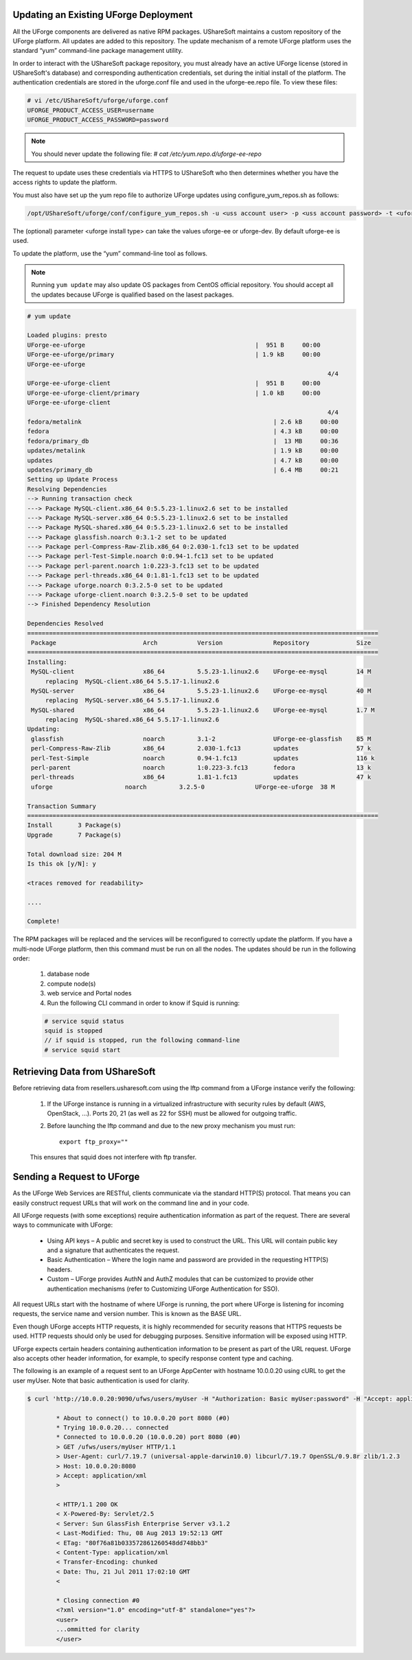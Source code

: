 .. Copyright 2016 FUJITSU LIMITED

.. _upgrade-overview:

Updating an Existing UForge Deployment
--------------------------------------

All the UForge components are delivered as native RPM packages. UShareSoft maintains a custom repository of the UForge platform. All updates are added to this repository. The update mechanism of a remote UForge platform uses the standard “yum” command-line package management utility.

.. image:: /images/uforge-update-repo.jpg

In order to interact with the UShareSoft package repository, you must already have an active UForge license (stored in UShareSoft's database) and corresponding authentication credentials, set during the initial install of the platform. The authentication credentials are stored in the uforge.conf file and used in the uforge-ee.repo file. To view these files:

.. code-block:: shell

	# vi /etc/UShareSoft/uforge/uforge.conf
	UFORGE_PRODUCT_ACCESS_USER=username
	UFORGE_PRODUCT_ACCESS_PASSWORD=password

.. note:: You should never update the following file: `# cat /etc/yum.repo.d/uforge-ee-repo`

The request to update uses these credentials via HTTPS to UShareSoft who then determines whether you have the access rights to update the platform.

You must also have set up the yum repo file to authorize UForge updates using configure_yum_repos.sh as follows:

.. code-block:: shell

	/opt/UShareSoft/uforge/conf/configure_yum_repos.sh -u <uss account user> -p <uss account password> -t <uforge install type>

The (optional) parameter <uforge install type> can take the values uforge-ee or uforge-dev. By default uforge-ee is used.

To update the platform, use the “yum” command-line tool as follows.

.. note:: Running ``yum update`` may also update OS packages from CentOS official repository. You should accept all the updates because UForge is qualified based on the lasest packages.

.. code-block:: shell

	# yum update 

	Loaded plugins: presto
	UForge-ee-uforge                                               |  951 B     00:00     
	UForge-ee-uforge/primary                                       | 1.9 kB     00:00     
	UForge-ee-uforge                                                                                           
	                                                                                   4/4
	UForge-ee-uforge-client                                        |  951 B     00:00     
	UForge-ee-uforge-client/primary                                | 1.0 kB     00:00     
	UForge-ee-uforge-client                                                                                       
	                                                                                   4/4
	fedora/metalink                                                     | 2.6 kB     00:00     
	fedora                                                              | 4.3 kB     00:00     
	fedora/primary_db                                                   |  13 MB     00:36     
	updates/metalink                                                    | 1.9 kB     00:00     
	updates                                                             | 4.7 kB     00:00     
	updates/primary_db                                                  | 6.4 MB     00:21     
	Setting up Update Process
	Resolving Dependencies
	--> Running transaction check
	---> Package MySQL-client.x86_64 0:5.5.23-1.linux2.6 set to be installed
	---> Package MySQL-server.x86_64 0:5.5.23-1.linux2.6 set to be installed
	---> Package MySQL-shared.x86_64 0:5.5.23-1.linux2.6 set to be installed
	---> Package glassfish.noarch 0:3.1-2 set to be updated
	---> Package perl-Compress-Raw-Zlib.x86_64 0:2.030-1.fc13 set to be updated
	---> Package perl-Test-Simple.noarch 0:0.94-1.fc13 set to be updated
	---> Package perl-parent.noarch 1:0.223-3.fc13 set to be updated
	---> Package perl-threads.x86_64 0:1.81-1.fc13 set to be updated
	---> Package uforge.noarch 0:3.2.5-0 set to be updated
	---> Package uforge-client.noarch 0:3.2.5-0 set to be updated
	--> Finished Dependency Resolution

	Dependencies Resolved
	=================================================================================================
	 Package                        Arch           Version              Repository             Size
	=================================================================================================
	Installing:
	 MySQL-client                   x86_64         5.5.23-1.linux2.6    UForge-ee-mysql        14 M
	     replacing  MySQL-client.x86_64 5.5.17-1.linux2.6
	 MySQL-server                   x86_64         5.5.23-1.linux2.6    UForge-ee-mysql        40 M
	     replacing  MySQL-server.x86_64 5.5.17-1.linux2.6
	 MySQL-shared                   x86_64         5.5.23-1.linux2.6    UForge-ee-mysql        1.7 M
	     replacing  MySQL-shared.x86_64 5.5.17-1.linux2.6
	Updating:
	 glassfish                      noarch         3.1-2                UForge-ee-glassfish    85 M
	 perl-Compress-Raw-Zlib         x86_64         2.030-1.fc13         updates                57 k
	 perl-Test-Simple               noarch         0.94-1.fc13          updates                116 k
	 perl-parent                    noarch         1:0.223-3.fc13       fedora                 13 k
	 perl-threads                   x86_64         1.81-1.fc13          updates                47 k
	 uforge                    noarch         3.2.5-0              UForge-ee-uforge  38 M

	Transaction Summary
	=================================================================================================
	Install       3 Package(s)
	Upgrade       7 Package(s)

	Total download size: 204 M
	Is this ok [y/N]: y

	<traces removed for readability>

	....

	Complete!

The RPM packages will be replaced and the services will be reconfigured to correctly update the platform.  If you have a multi-node UForge platform, then this command must be run on all the nodes. The updates should be run in the following order:

	1. database node
	2. compute node(s)
	3. web service and Portal nodes
	4. Run the following CLI command in order to know if Squid is running:

	.. code-block:: shell

		# service squid status
		squid is stopped
		// if squid is stopped, run the following command-line
		# service squid start	

Retrieving Data from UShareSoft
-------------------------------

Before retrieving data from resellers.usharesoft.com using the lftp command from a UForge instance verify the following:

	1. If the UForge instance is running in a virtualized infrastructure with security rules by default (AWS, OpenStack, ...). Ports 20, 21 (as well as 22 for SSH) must be allowed for outgoing traffic.
	
	2. Before launching the lftp command and due to the new proxy mechanism you must run::

		export ftp_proxy="" 

	This ensures that squid does not interfere with ftp transfer.

.. _send-request:

Sending a Request to UForge
---------------------------

As the UForge Web Services are RESTful, clients communicate via the standard HTTP(S) protocol. That means you can easily construct request URLs that will work on the command line and in your code.

All UForge requests (with some exceptions) require authentication information as part of the request. There are several ways to communicate with UForge:

	* Using API keys – A public and secret key is used to construct the URL.  This URL will contain public key and a signature that authenticates the request.
	* Basic Authentication – Where the login name and password are provided in the requesting HTTP(S) headers.
	* Custom – UForge provides AuthN and AuthZ modules that can be customized to provide other authentication mechanisms (refer to Customizing UForge Authentication for SSO).

All request URLs start with the hostname of where UForge is running, the port where UForge is listening for incoming requests, the service name and version number. This is known as the BASE URL. 

Even though UForge accepts HTTP requests, it is highly recommended for security reasons that HTTPS requests be used. HTTP requests should only be used for debugging purposes. Sensitive information will be exposed using HTTP.  

UForge expects certain headers containing authentication information to be present as part of the URL request. UForge also accepts other header information, for example, to specify response content type and caching.

The following is an example of a request sent to an UForge AppCenter with hostname 10.0.0.20 using cURL to get the user myUser. Note that basic authentication is used for clarity.

.. code-block:: shell

	$ curl 'http://10.0.0.20:9090/ufws/users/myUser -H "Authorization: Basic myUser:password" -H "Accept: application/xml" -v | tidy -xml -indent -quiet

		* About to connect() to 10.0.0.20 port 8080 (#0)
		* Trying 10.0.0.20... connected
		* Connected to 10.0.0.20 (10.0.0.20) port 8080 (#0)
		> GET /ufws/users/myUser HTTP/1.1
		> User-Agent: curl/7.19.7 (universal-apple-darwin10.0) libcurl/7.19.7 OpenSSL/0.9.8r zlib/1.2.3
		> Host: 10.0.0.20:8080
		> Accept: application/xml
		>

		< HTTP/1.1 200 OK
		< X-Powered-By: Servlet/2.5
		< Server: Sun GlassFish Enterprise Server v3.1.2
		< Last-Modified: Thu, 08 Aug 2013 19:52:13 GMT
		< ETag: "80f76a81b033572861260548dd748bb3"
		< Content-Type: application/xml
		< Transfer-Encoding: chunked
		< Date: Thu, 21 Jul 2011 17:02:10 GMT
		<

		* Closing connection #0
		<?xml version="1.0" encoding="utf-8" standalone="yes"?>
		<user>
		...ommitted for clarity
		</user>
